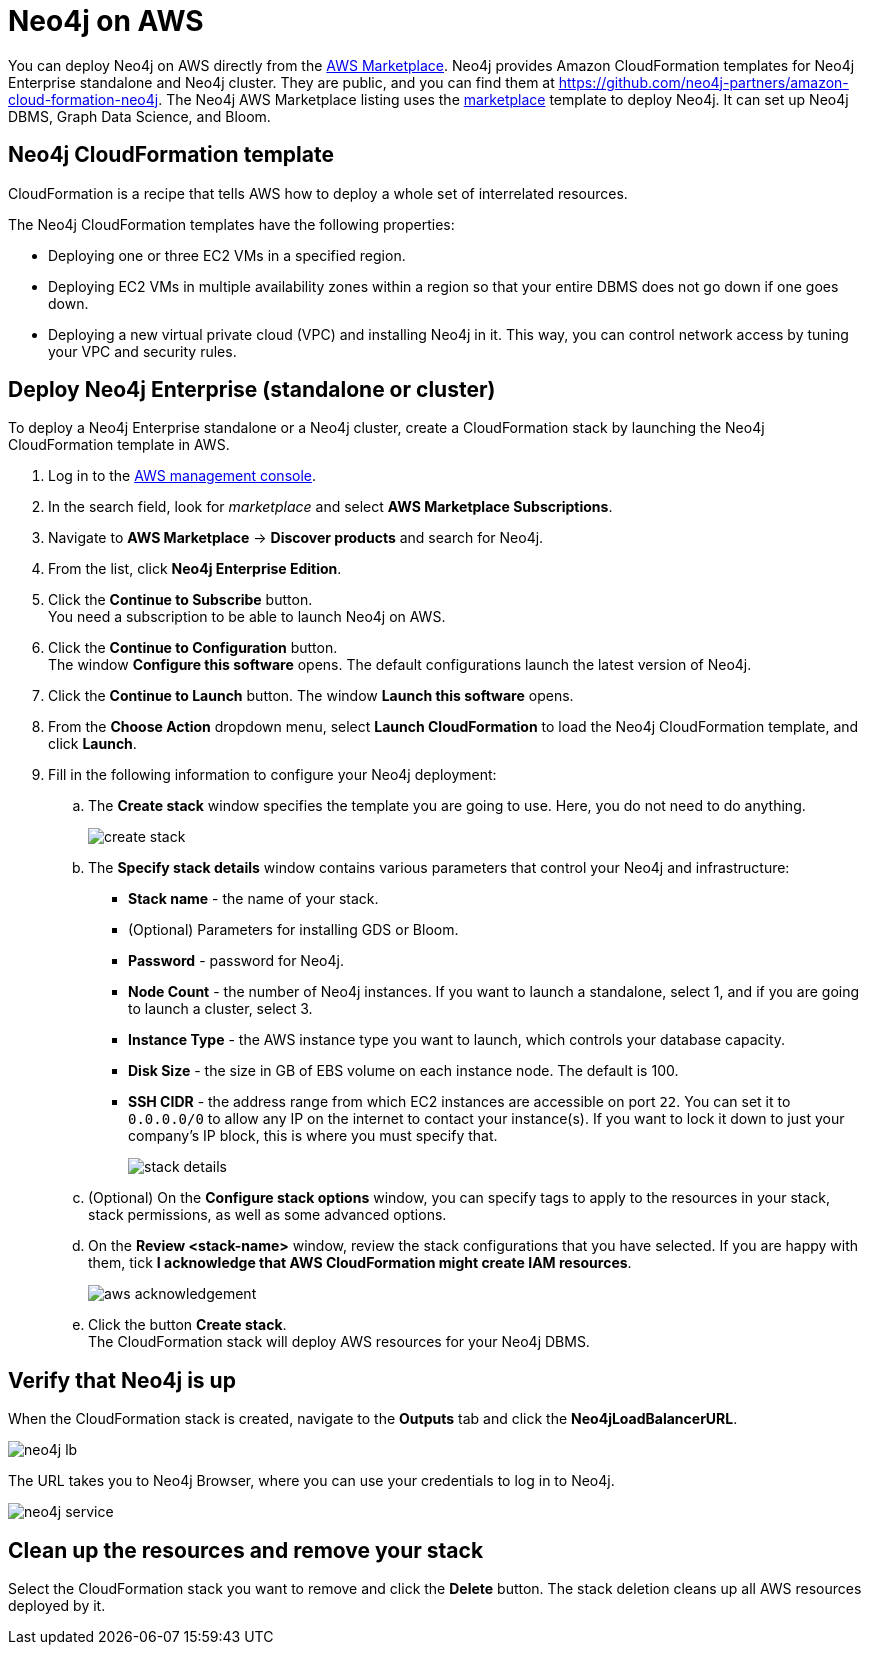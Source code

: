 :description: Deploy Neo4j on Amazon Web Services (AWS) directly from the AWS Marketplace or by using the Neo4j CloudFormation templates hosted on GitHub.
[role=enterprise-edition]
[[aws]]
= Neo4j on AWS

You can deploy Neo4j on AWS directly from the link:https://aws.amazon.com/marketplace/pp/prodview-akmzjikgawgn4[AWS Marketplace].
Neo4j provides Amazon CloudFormation templates for Neo4j Enterprise standalone and Neo4j cluster.
They are public, and you can find them at https://github.com/neo4j-partners/amazon-cloud-formation-neo4j.
The Neo4j AWS Marketplace listing uses the link:https://github.com/neo4j-partners/amazon-cloud-formation-neo4j/tree/main/marketplace/neo4j.template.yaml[marketplace] template to deploy Neo4j.
It can set up Neo4j DBMS, Graph Data Science, and Bloom.

== Neo4j CloudFormation template

CloudFormation is a recipe that tells AWS how to deploy a whole set of interrelated resources.

The Neo4j CloudFormation templates have the following properties:

* Deploying one or three EC2 VMs in a specified region.
* Deploying EC2 VMs in multiple availability zones within a region so that your entire DBMS does not go down if one goes down.
* Deploying a new virtual private cloud (VPC) and installing Neo4j in it.
This way, you can control network access by tuning your VPC and security rules.


== Deploy Neo4j Enterprise (standalone or cluster)

To deploy a Neo4j Enterprise standalone or a Neo4j cluster, create a CloudFormation stack by launching the Neo4j CloudFormation template in AWS.

. Log in to the https://aws.amazon.com/console/[AWS management console].
. In the search field, look for _marketplace_ and select *AWS Marketplace Subscriptions*. +
. Navigate to *AWS Marketplace* -> *Discover products* and search for Neo4j.
. From the list, click *Neo4j Enterprise Edition*.
. Click the *Continue to Subscribe* button. +
You need a subscription to be able to launch Neo4j on AWS.
. Click the *Continue to Configuration* button. +
The window *Configure this software* opens.
The default configurations launch the latest version of Neo4j.
. Click the *Continue to Launch* button.
The window *Launch this software* opens.
. From the *Choose Action* dropdown menu, select *Launch CloudFormation* to load the Neo4j CloudFormation template, and click *Launch*.
. Fill in the following information to configure your Neo4j deployment:
.. The *Create stack* window specifies the template you are going to use.
Here, you do not need to do anything.
+
image:create-stack.png[]
.. The *Specify stack details* window contains various parameters that control your Neo4j and infrastructure:
* *Stack name* - the name of your stack.
* (Optional) Parameters for installing GDS or Bloom.
* *Password* - password for Neo4j.
* *Node Count* - the number of Neo4j instances.
If you want to launch a standalone, select 1, and if you are going to launch a cluster, select 3.
* *Instance Type* - the AWS instance type you want to launch, which controls your database capacity.
* *Disk Size* - the size in GB of EBS volume on each instance node.
The default is 100.
* *SSH CIDR* - the address range from which EC2 instances are accessible on port `22`.
You can set it to `0.0.0.0/0` to allow any IP on the internet to contact your instance(s).
If you want to lock it down to just your company’s IP block, this is where you must specify that.
+
image:stack-details.png[]
.. (Optional) On the *Configure stack options* window, you can specify tags to apply to the resources in your stack, stack permissions, as well as some advanced options.
.. On the *Review <stack-name>* window, review the stack configurations that you have selected.
If you are happy with them, tick *I acknowledge that AWS CloudFormation might create IAM resources*.
+
image:aws-acknowledgement.png[]
..  Click the button *Create stack*. +
The CloudFormation stack will deploy AWS resources for your Neo4j DBMS.

== Verify that Neo4j is up

When the CloudFormation stack is created, navigate to the *Outputs* tab and click the *Neo4jLoadBalancerURL*.

image:neo4j-lb.png[]

The URL takes you to Neo4j Browser, where you can use your credentials to log in to Neo4j.

image:neo4j-service.png[]

== Clean up the resources and remove your stack

Select the CloudFormation stack you want to remove and click the *Delete* button.
The stack deletion cleans up all AWS resources deployed by it.
